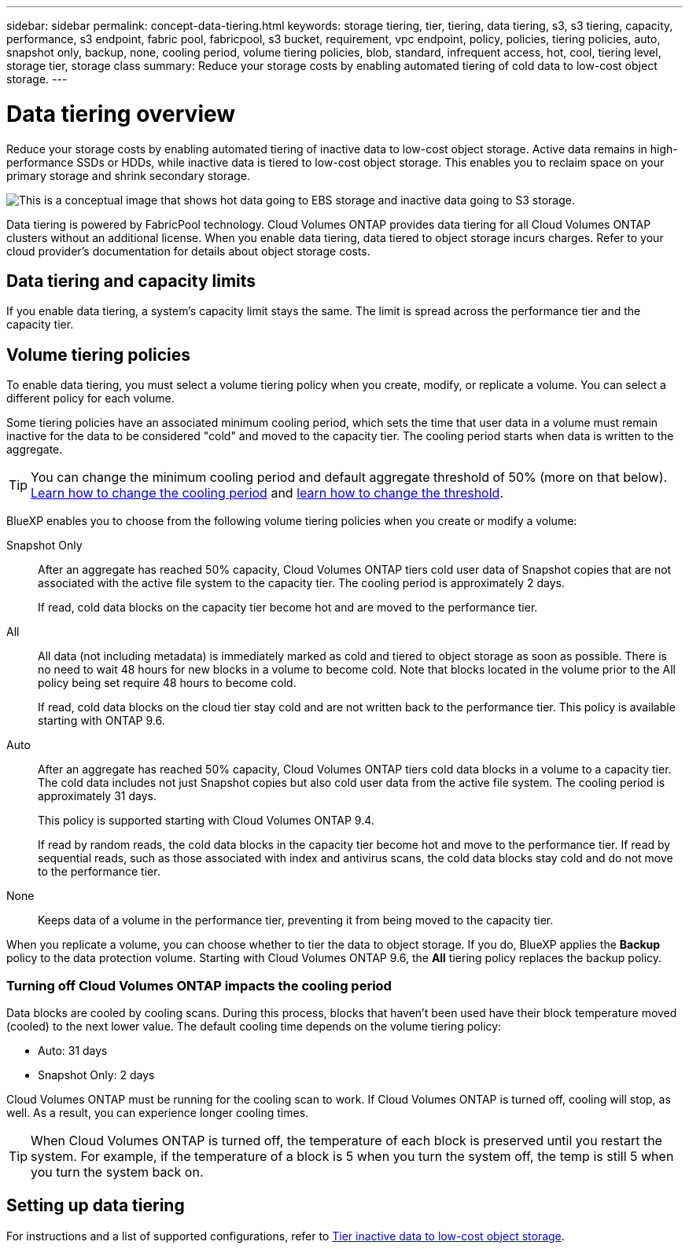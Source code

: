 ---
sidebar: sidebar
permalink: concept-data-tiering.html
keywords: storage tiering, tier, tiering, data tiering, s3, s3 tiering, capacity, performance, s3 endpoint, fabric pool, fabricpool, s3 bucket, requirement, vpc endpoint, policy, policies, tiering policies, auto, snapshot only, backup, none, cooling period, volume tiering policies, blob, standard, infrequent access, hot, cool, tiering level, storage tier, storage class
summary: Reduce your storage costs by enabling automated tiering of cold data to low-cost object storage.
---

= Data tiering overview
:hardbreaks:
:nofooter:
:icons: font
:linkattrs:
:imagesdir: ./media/

[.lead]
Reduce your storage costs by enabling automated tiering of inactive data to low-cost object storage. Active data remains in high-performance SSDs or HDDs, while inactive data is tiered to low-cost object storage. This enables you to reclaim space on your primary storage and shrink secondary storage.

image:diagram_data_tiering.png[This is a conceptual image that shows hot data going to EBS storage and inactive data going to S3 storage.]

Data tiering is powered by FabricPool technology. Cloud Volumes ONTAP provides data tiering for all Cloud Volumes ONTAP clusters without an additional license. When you enable data tiering, data tiered to object storage incurs charges. Refer to your cloud provider's documentation for details about object storage costs.

ifdef::aws[]
== Data tiering in AWS

When you enable data tiering in AWS, Cloud Volumes ONTAP uses EBS as a performance tier for hot data and AWS S3 as a capacity tier for inactive data.

Performance tier:: The performance tier can be General Purpose SSDs (gp3 or gp2) or Provisioned IOPS SSDs (io1).
+
Tiering data to object storage is not recommended when using Throughput Optimized HDDs (st1).

Capacity tier:: A Cloud Volumes ONTAP system tiers inactive data to a single S3 bucket.
+
BlueXP creates a single S3 bucket for each working environment and names it fabric-pool-_cluster unique identifier_. A different S3 bucket is not created for each volume.
+
When BlueXP creates the S3 bucket, it uses the following default settings:

* Storage class: Standard
* Default encryption: Disabled
* Block public access: Block all public access
* Object ownership: ACLs enabled
* Bucket versioning: Disabled
* Object lock: Disabled

Storage classes:: The default storage class for tiered data in AWS is _Standard_. Standard is ideal for frequently accessed data stored across multiple Availability Zones.
+
If you don't plan to access the inactive data, you can reduce your storage costs by changing the storage class to one of the following: _Intelligent Tiering_, _One-Zone Infrequent Access_, _Standard-Infrequent Access_, or _S3 Glacier Instant Retrieval_. When you change the storage class, inactive data starts in the Standard storage class and transitions to the storage class that you selected, if the data is not accessed after 30 days.
+
The access costs are higher if you do access the data, so take that into consideration before you change the storage class. https://aws.amazon.com/s3/storage-classes[Amazon S3 documentation: Learn more about Amazon S3 storage classes^].
+
You can select a storage class when you create the working environment and you can change it any time afterwards. For instructions on changing the storage class, refer to link:task-tiering.html[Tier inactive data to low-cost object storage].
+
The storage class for data tiering is system wide--it's not per volume.
endif::aws[]

ifdef::azure[]
== Data tiering in Azure

When you enable data tiering in Azure, Cloud Volumes ONTAP uses Azure managed disks as a performance tier for hot data and Azure Blob storage as a capacity tier for inactive data.

Performance tier:: The performance tier can be either SSDs or HDDs.

Capacity tier:: A Cloud Volumes ONTAP system tiers inactive data to a single Blob container.
+
BlueXP creates a new storage account with a container for each Cloud Volumes ONTAP working environment. The name of the storage account is random. A different container is not created for each volume.
+
BlueXP creates the storage account with the following settings:

* Access tier: Hot
* Performance: Standard
* Redundancy: Locally-redundant storage (LRS)
* Account: StorageV2 (general purpose v2)
* Require secure transfer for REST API operations: Enabled
* Storage account key access: Enabled
* Minimum TLS version: Version 1.2
* Infrastructure encryption: Disabled

Storage access tiers:: The default storage access tier for tiered data in Azure is the _hot_ tier. The hot tier is ideal for frequently accessed data in the capacity tier.
+
If you don't plan to access the inactive data in the capacity tier, you can choose the _cool_ storage tier, where the inactive data is retained for a minimum of 30 days. You can also opt for the _cold_ tier, where the inactive data is stored for a minimum of 90 days. Based on your storage requirements and cost considerations, you can select the tier that best suits your needs. When you change the storage tier to _cool_ or _cold_, the inactive capacity tier data moves directly to the cool or cold storage tier. The cool and cold tiers offer lower storage costs compared to the hot tier, but they come with higher access costs, so take that into consideration before you change the storage tier. Refer to https://docs.microsoft.com/en-us/azure/storage/blobs/storage-blob-storage-tiers[Microsoft Azure documentation: Learn more about Azure Blob storage access tiers^].
+
You can select a storage tier when you create the working environment and you can change it any time afterwards. For details about changing the storage tier, refer to link:task-tiering.html[Tier inactive data to low-cost object storage].
+
The storage access tier for data tiering is system wide--it's not per volume.
endif::azure[]

ifdef::gcp[]
== Data tiering in Google Cloud

When you enable data tiering in Google Cloud, Cloud Volumes ONTAP uses persistent disks as a performance tier for hot data and a Google Cloud Storage bucket as a capacity tier for inactive data.

Performance tier:: The performance tier can be either SSD persistent disks, balanced persistent disks, or standard persistent disks.

Capacity tier:: A Cloud Volumes ONTAP system tiers inactive data to a single Google Cloud Storage bucket.
+
BlueXP creates a bucket for each working environment and names it fabric-pool-_cluster unique identifier_. A different bucket is not created for each volume.
+
When BlueXP creates the bucket, it uses the following default settings:

* Location type: Region
* Storage class: Standard
* Public access: Subject to object ACLs
* Access control: Fine-grained
* Protection: None
* Data encryption: Google-managed key

Storage classes:: The default storage class for tiered data is the _Standard Storage_ class. If the data is infrequently accessed, you can reduce your storage costs by changing to _Nearline Storage_ or _Coldline Storage_. When you change the storage class, subsequent inactive data moves directly to the class that you selected.
NOTE: Any existing inactive data will maintain the default storage class when you change the storage class. To change the storage class for existing inactive data, you must perform the designation manually.     
+
The access costs are higher if you do access the data, so take that into consideration before you change the storage class. To learn more, refer to https://cloud.google.com/storage/docs/storage-classes[Google Cloud documentation: Storage classes^].
+
You can select a storage tier when you create the working environment and you can change it any time afterwards. For details about changing the storage class, refer to link:task-tiering.html[Tier inactive data to low-cost object storage].
+
The storage class for data tiering is system wide--it's not per volume.
endif::gcp[]

== Data tiering and capacity limits

If you enable data tiering, a system's capacity limit stays the same. The limit is spread across the performance tier and the capacity tier.

== Volume tiering policies

To enable data tiering, you must select a volume tiering policy when you create, modify, or replicate a volume. You can select a different policy for each volume.

Some tiering policies have an associated minimum cooling period, which sets the time that user data in a volume must remain inactive for the data to be considered "cold" and moved to the capacity tier. The cooling period starts when data is written to the aggregate.

TIP: You can change the minimum cooling period and default aggregate threshold of 50% (more on that below). http://docs.netapp.com/ontap-9/topic/com.netapp.doc.dot-mgng-stor-tier-fp/GUID-AD522711-01F9-4413-A254-929EAE871EBF.html[Learn how to change the cooling period^] and http://docs.netapp.com/ontap-9/topic/com.netapp.doc.dot-mgng-stor-tier-fp/GUID-8FC4BFD5-F258-4AA6-9FCB-663D42D92CAA.html[learn how to change the threshold^].

BlueXP enables you to choose from the following volume tiering policies when you create or modify a volume:

Snapshot Only:: After an aggregate has reached 50% capacity, Cloud Volumes ONTAP tiers cold user data of Snapshot copies that are not associated with the active file system to the capacity tier. The cooling period is approximately 2 days.
+
If read, cold data blocks on the capacity tier become hot and are moved to the performance tier.

All:: All data (not including metadata) is immediately marked as cold and tiered to object storage as soon as possible. There is no need to wait 48 hours for new blocks in a volume to become cold. Note that blocks located in the volume prior to the All policy being set require 48 hours to become cold.
+
If read, cold data blocks on the cloud tier stay cold and are not written back to the performance tier. This policy is available starting with ONTAP 9.6.

Auto:: After an aggregate has reached 50% capacity, Cloud Volumes ONTAP tiers cold data blocks in a volume to a capacity tier. The cold data includes not just Snapshot copies but also cold user data from the active file system. The cooling period is approximately 31 days.
+
This policy is supported starting with Cloud Volumes ONTAP 9.4.
+
If read by random reads, the cold data blocks in the capacity tier become hot and move to the performance tier. If read by sequential reads, such as those associated with index and antivirus scans, the cold data blocks stay cold and do not move to the performance tier.

None:: Keeps data of a volume in the performance tier, preventing it from being moved to the capacity tier.

When you replicate a volume, you can choose whether to tier the data to object storage. If you do, BlueXP applies the *Backup* policy to the data protection volume. Starting with Cloud Volumes ONTAP 9.6, the *All* tiering policy replaces the backup policy.

=== Turning off Cloud Volumes ONTAP impacts the cooling period

Data blocks are cooled by cooling scans. During this process, blocks that haven't been used have their block temperature moved (cooled) to the next lower value. The default cooling time depends on the volume tiering policy:

* Auto: 31 days
* Snapshot Only: 2 days

Cloud Volumes ONTAP must be running for the cooling scan to work. If Cloud Volumes ONTAP is turned off, cooling will stop, as well. As a result, you can experience longer cooling times.

TIP: When Cloud Volumes ONTAP is turned off, the temperature of each block is preserved until you restart the system. For example, if the temperature of a block is 5 when you turn the system off, the temp is still 5 when you turn the system back on.

== Setting up data tiering

For instructions and a list of supported configurations, refer to link:task-tiering.html[Tier inactive data to low-cost object storage].
